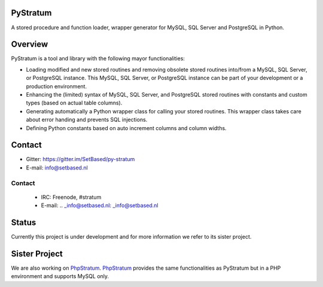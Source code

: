 PyStratum
=========
A stored procedure and function loader, wrapper generator for MySQL, SQL Server and PostgreSQL in Python.

.. image:: https://travis-ci.org/SetBased/py-stratum.svg?branch=master
    :target: https://travis-ci.org/SetBased/py-stratum
.. image:: https://badges.gitter.im/SetBased/py-stratum.svg
   :alt: Join the chat at https://gitter.im/SetBased/py-stratum
   :target: https://gitter.im/SetBased/py-stratum?utm_source=badge&utm_medium=badge&utm_campaign=pr-badge&utm_content=badge

Overview
========
PyStratum is a tool and library with the following mayor functionalities:

* Loading modified and new stored routines and removing obsolete stored routines into/from a MySQL, SQL Server, or PostgreSQL instance. This MySQL, SQL Server, or PostgreSQL instance can be part of your development or a production environment.
* Enhancing the (limited) syntax of MySQL, SQL Server, and PostgreSQL stored routines with constants and custom types (based on actual table columns).
* Generating automatically a Python wrapper class for calling your stored routines. This wrapper class takes care about error handing and prevents SQL injections.
* Defining Python constants based on auto increment columns and column widths.

Contact
=======

* Gitter: https://gitter.im/SetBased/py-stratum
* E-mail: info@setbased.nl

Contact
-------

  * IRC:     Freenode, #stratum
  * E-mail:  .. _info@setbased.nl: _info@setbased.nl

Status
======
Currently this project is under development and for more information we refer to its sister project.

Sister Project 
==============
We are also working on PhpStratum_. PhpStratum_ provides the same functionalities as PyStratum but in a PHP 
environment and supports MySQL only.

.. _PhpStratum: https://github.com/SetBased/php-stratum

